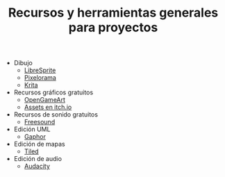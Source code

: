 #+title: Recursos y herramientas generales para proyectos
#+OPTIONS: html-postamble:nil toc:nil ^:{} 
#+LANGUAGE: es

- Dibujo
  - [[https://libresprite.github.io/][LibreSprite]]
  - [[https://github.com/Orama-Interactive/Pixelorama][Pixelorama]]
  - [[https://krita.org/][Krita]]
- Recursos gráficos gratuitos
  - [[https://opengameart.org/][OpenGameArt]]
  - [[https://itch.io/game-assets][Assets en itch.io]]
- Recursos de sonido gratuitos
  - [[https://freesound.org/][Freesound]]
- Edición UML
  - [[https://gaphor.org/][Gaphor]]
- Edición de mapas
  - [[https://www.mapeditor.org/][Tiled]]
- Edición de audio
  - [[https://www.audacityteam.org/][Audacity]]

